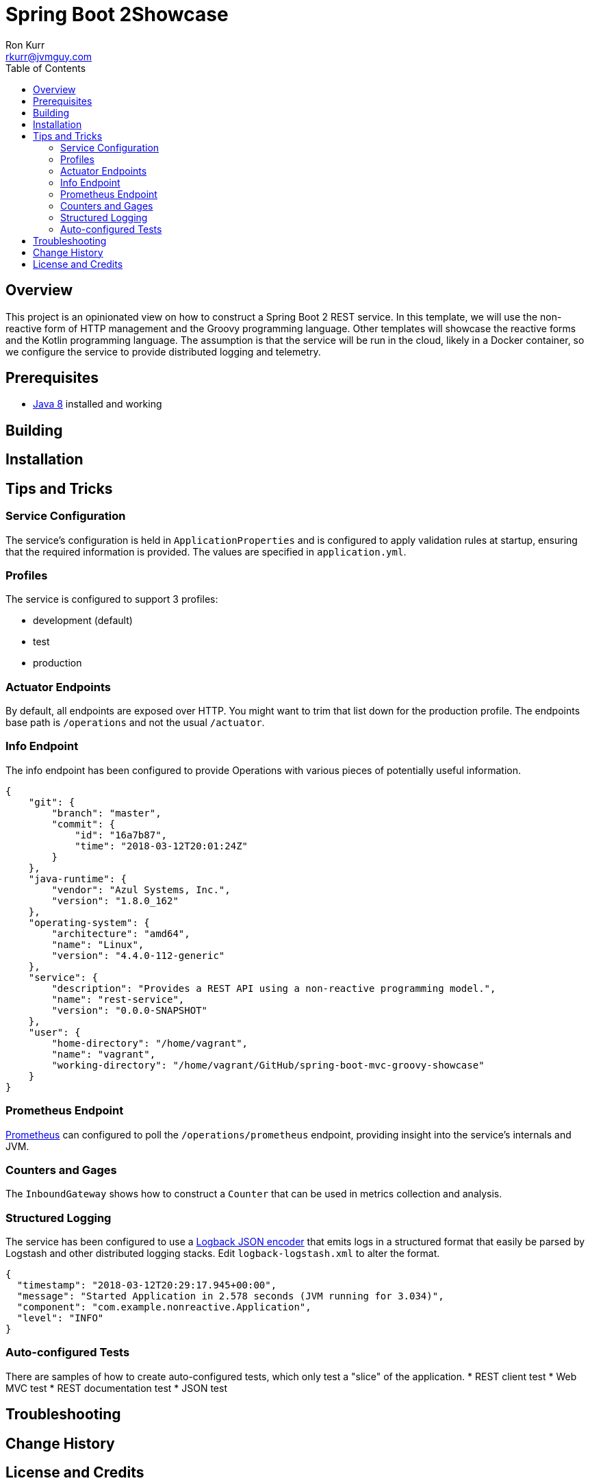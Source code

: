 :toc:
:toc-placement!:

:note-caption: :information_source:
:tip-caption: :bulb:
:important-caption: :heavy_exclamation_mark:
:warning-caption: :warning:
:caution-caption: :fire:

= Spring Boot 2Showcase
Ron Kurr <rkurr@jvmguy.com>

toc::[]

== Overview
This project is an opinionated view on how to construct a Spring Boot 2 REST service.  In this template, we will use the non-reactive form of HTTP management and the Groovy programming language.  Other templates will showcase the reactive forms and the Kotlin programming language. The assumption is that the service will be run in the cloud, likely in a Docker container, so we configure the service to provide distributed logging and telemetry.

== Prerequisites
* http://zulu.org/[Java 8] installed and working

== Building
== Installation
== Tips and Tricks
=== Service Configuration
The service's configuration is held in `ApplicationProperties` and is configured to apply validation rules at startup, ensuring that the required information is provided.  The values are specified in `application.yml`.

=== Profiles
The service is configured to support 3 profiles:

* development (default)
* test
* production

=== Actuator Endpoints
By default, all endpoints are exposed over HTTP.  You might want to trim that list down for the production profile.  The endpoints base path is `/operations` and not the usual `/actuator`.

=== Info Endpoint
The info endpoint has been configured to provide Operations with various pieces of potentially useful information.

----
{
    "git": {
        "branch": "master",
        "commit": {
            "id": "16a7b87",
            "time": "2018-03-12T20:01:24Z"
        }
    },
    "java-runtime": {
        "vendor": "Azul Systems, Inc.",
        "version": "1.8.0_162"
    },
    "operating-system": {
        "architecture": "amd64",
        "name": "Linux",
        "version": "4.4.0-112-generic"
    },
    "service": {
        "description": "Provides a REST API using a non-reactive programming model.",
        "name": "rest-service",
        "version": "0.0.0-SNAPSHOT"
    },
    "user": {
        "home-directory": "/home/vagrant",
        "name": "vagrant",
        "working-directory": "/home/vagrant/GitHub/spring-boot-mvc-groovy-showcase"
    }
}
----

=== Prometheus Endpoint
https://prometheus.io/[Prometheus] can configured to poll the `/operations/prometheus` endpoint, providing insight into the service's internals and JVM.

=== Counters and Gages
The `InboundGateway` shows how to construct a `Counter` that can be used in metrics collection and analysis.

=== Structured Logging
The service has been configured to use a https://github.com/logstash/logstash-logback-encoder[Logback JSON encoder] that emits logs in a structured format that easily be parsed by Logstash and other distributed logging stacks.  Edit `logback-logstash.xml` to alter the format.

----
{
  "timestamp": "2018-03-12T20:29:17.945+00:00",
  "message": "Started Application in 2.578 seconds (JVM running for 3.034)",
  "component": "com.example.nonreactive.Application",
  "level": "INFO"
}
----

=== Auto-configured Tests
There are samples of how to create auto-configured tests, which only test a "slice" of the application.
* REST client test
* Web MVC test
* REST documentation test
* JSON test

== Troubleshooting
== Change History
== License and Credits
This project is licensed under the http://www.apache.org/licenses/[Apache License Version 2.0, January 2004].
